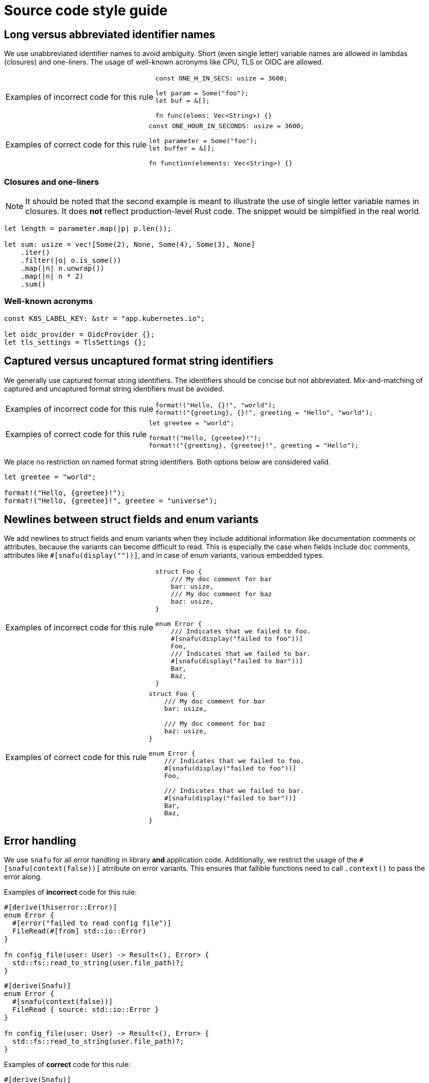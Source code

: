 = Source code style guide

:k8s-quantity: https://kubernetes.io/docs/reference/kubernetes-api/common-definitions/quantity/

== Long versus abbreviated identifier names

We use unabbreviated identifier names to avoid ambiguity.
Short (even single letter) variable names are allowed in lambdas (closures) and one-liners.
The usage of well-known acronyms like CPU, TLS or OIDC are allowed.

[WARNING.code-rule,caption=Examples of incorrect code for this rule]
====

[source,rust]
----
const ONE_H_IN_SECS: usize = 3600;

let param = Some("foo");
let buf = &[];

fn func(elems: Vec<String>) {}
----

====

[TIP.code-rule,caption=Examples of correct code for this rule]
====

[source,rust]
----
const ONE_HOUR_IN_SECONDS: usize = 3600;

let parameter = Some("foo");
let buffer = &[];

fn function(elements: Vec<String>) {}
----

====

=== Closures and one-liners

[NOTE]
====
It should be noted that the second example is meant to illustrate the use of single letter variable names in closures.
It does *not* reflect production-level Rust code.
The snippet would be simplified in the real world.
====

[source,rust]
----
let length = parameter.map(|p| p.len());

let sum: usize = vec![Some(2), None, Some(4), Some(3), None]
    .iter()
    .filter(|o| o.is_some())
    .map(|n| n.unwrap())
    .map(|n| n * 2)
    .sum()
----

=== Well-known acronyms

[source,rust]
----
const K8S_LABEL_KEY: &str = "app.kubernetes.io";

let oidc_provider = OidcProvider {};
let tls_settings = TlsSettings {};
----

== Captured versus uncaptured format string identifiers

We generally use captured format string identifiers.
The identifiers should be concise but not abbreviated.
Mix-and-matching of captured and uncaptured format string identifiers must be avoided.

[WARNING.code-rule,caption=Examples of incorrect code for this rule]
====

[source,rust]
----
format!("Hello, {}!", "world");
format!("{greeting}, {}!", greeting = "Hello", "world");
----

====

[TIP.code-rule,caption=Examples of correct code for this rule]
====

[source,rust]
----
let greetee = "world";

format!("Hello, {greetee}!");
format!("{greeting}, {greetee}!", greeting = "Hello");
----

====

We place no restriction on named format string identifiers.
Both options below are considered valid.

[source,rust]
----
let greetee = "world";

format!("Hello, {greetee}!");
format!("Hello, {greetee}!", greetee = "universe");
----

== Newlines between struct fields and enum variants

We add newlines to struct fields and enum variants when they include additional information like documentation comments or attributes, because the variants can become difficult to read.
This is especially the case when fields include doc comments, attributes like `#[snafu(display(""))]`, and in case of enum variants, various embedded types.

[WARNING.code-rule,caption=Examples of incorrect code for this rule]
====

[source,rust]
----
struct Foo {
    /// My doc comment for bar
    bar: usize,
    /// My doc comment for baz
    baz: usize,
}

enum Error {
    /// Indicates that we failed to foo.
    #[snafu(display("failed to foo"))]
    Foo,
    /// Indicates that we failed to bar.
    #[snafu(display("failed to bar"))]
    Bar,
    Baz,
}
----

====

[TIP.code-rule,caption=Examples of correct code for this rule]
====

[source,rust]
----
struct Foo {
    /// My doc comment for bar
    bar: usize,

    /// My doc comment for baz
    baz: usize,
}

enum Error {
    /// Indicates that we failed to foo.
    #[snafu(display("failed to foo"))]
    Foo,

    /// Indicates that we failed to bar.
    #[snafu(display("failed to bar"))]
    Bar,
    Baz,
}
----

====

== Error handling

We use `snafu` for all error handling in library *and* application code.
Additionally, we restrict the usage of the `#[snafu(context(false))]` atrribute on error variants.
This ensures that fallible functions need to call `.context()` to pass the error along.

Examples of *incorrect* code for this rule:

[source,rust]
----
#[derive(thiserror::Error)]
enum Error {
  #[error("failed to read config file")]
  FileRead(#[from] std::io::Error)
}

fn config_file(user: User) -> Result<(), Error> {
  std::fs::read_to_string(user.file_path)?;
}
----

[source,rust]
----
#[derive(Snafu)]
enum Error {
  #[snafu(context(false))]
  FileRead { source: std::io::Error }
}

fn config_file(user: User) -> Result<(), Error> {
  std::fs::read_to_string(user.file_path)?;
}
----

Examples of *correct* code for this rule:

[source,rust]
----
#[derive(Snafu)]
enum Error {
  #[snafu(display("failed to read config file of user {user_name}"))]
  FileRead {
    source: std::io::Error,
    user_name: String,
  }
}

fn config_file(user: User) -> Result<(), Error> {
  std::fs::read_to_string(user.file_path).context(FileReadSnafu {
    user_name: user.name,
  });
}
----

== Error messages

All our error messages must start with a lowercase letter and must not end with a dot.
Additionally, critical (unrecoverable) errors should start with "failed ...".
Potentially recoverable errors should start with "unable ...".

Examples of *incorrect* code for this rule:

[source,rust]
----
#[derive(Snafu)]
enum Error {
  #[snafu(display("Foo happened."))]
  Foo,

  #[snafu(display("Bar encountered"))]
  Bar,

  #[snafu(display("arghh baz."))]
  Baz,
}
----

Examples of *correct* code for this rule:

[source,rust]
----
#[derive(Snafu)]
enum Error {
  #[snafu(display("failed to foo"))]
  Foo,

  #[snafu(display("unable to bar"))]
  Bar,
}
----

== Naming optional function parameters and variables

Optional function parameters and variables containing `Option` must not use any prefixes or suffixes to indicate the value is of type `Option`.

Examples of *incorrect* code for this rule:

[source,rust]
----
let tls_settings_or_none: Option<TlsSettings> = None;
let maybe_tls_settings: Option<TlsSettings> = None;
let opt_tls_settings: Option<TlsSettings> = None;
----

Examples of *correct* code for this rule:

[source,rust]
----
let tls_settings: Option<TlsSettings> = None;
----

== Specifying resources measured in bytes and CPU fractions

We follow the Kubernetes convention described {k8s-quantity}[here].

=== Resources measured in bytes

Examples of *incorrect* code for this rule:

[source,rust]
----
// Biggest matching unit
let memory: MemoryQuantity = "1.5Gi".parse();
let memory: MemoryQuantity = "1Gi".parse();

// Always Mi
let memory: MemoryQuantity = "1536Mi".parse();
let memory: MemoryQuantity = "1024Mi".parse();

// No unit at all
let memory: MemoryQuantity = "12345678".parse();
----

Examples of *correct* code for this rule:

[source,rust]
----
let memory: MemoryQuantity = "100Mi".parse();
let memory: MemoryQuantity = "1Gi".parse();
let memory: MemoryQuantity = "1536Mi".parse();
let memory: MemoryQuantity = "10Gi".parse();
----

=== Resources measured in CPU fractions

[source,rust]
----
// Biggest matching unit
let memory: CpuQuantity = "500m".parse();
let memory: CpuQuantity = "1".parse();

// Always m
let memory: CpuQuantity = "500m".parse();
let memory: CpuQuantity = "1000m".parse();

// Floating points
let memory: CpuQuantity = "0.5".parse();
let memory: CpuQuantity = "1".parse();
----

Examples of *correct* code for this rule:

[source,rust]
----
let memory: CpuQuantity = "100m".parse();
let memory: CpuQuantity = "500m".parse();
let memory: CpuQuantity = "1".parse();
let memory: CpuQuantity = "2".parse();
----
